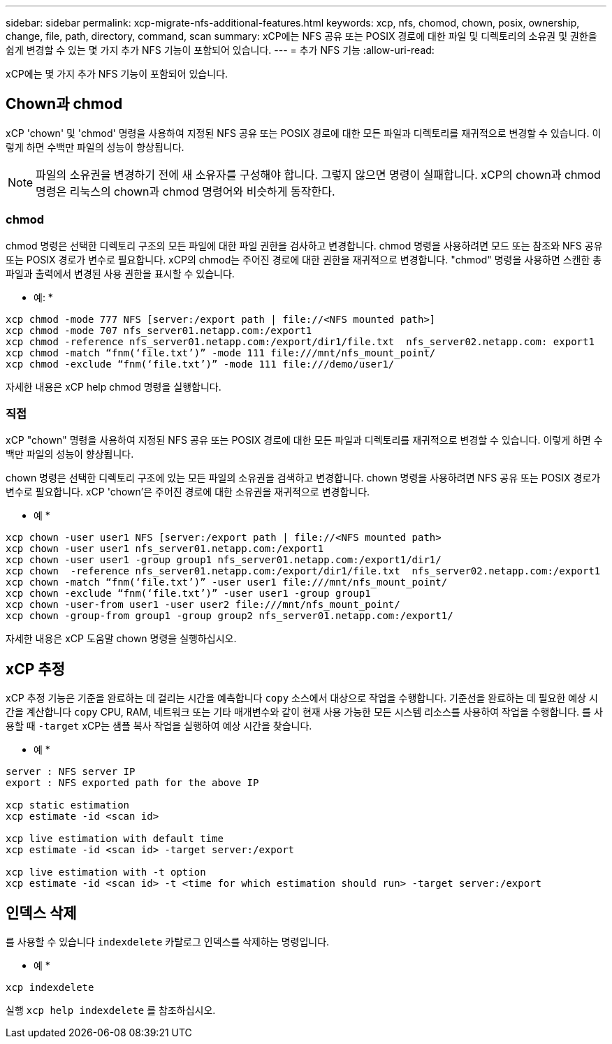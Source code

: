---
sidebar: sidebar 
permalink: xcp-migrate-nfs-additional-features.html 
keywords: xcp, nfs, chomod, chown, posix, ownership, change, file, path, directory, command, scan 
summary: xCP에는 NFS 공유 또는 POSIX 경로에 대한 파일 및 디렉토리의 소유권 및 권한을 쉽게 변경할 수 있는 몇 가지 추가 NFS 기능이 포함되어 있습니다. 
---
= 추가 NFS 기능
:allow-uri-read: 


[role="lead"]
xCP에는 몇 가지 추가 NFS 기능이 포함되어 있습니다.



== Chown과 chmod

xCP 'chown' 및 'chmod' 명령을 사용하여 지정된 NFS 공유 또는 POSIX 경로에 대한 모든 파일과 디렉토리를 재귀적으로 변경할 수 있습니다. 이렇게 하면 수백만 파일의 성능이 향상됩니다.


NOTE: 파일의 소유권을 변경하기 전에 새 소유자를 구성해야 합니다. 그렇지 않으면 명령이 실패합니다. xCP의 chown과 chmod 명령은 리눅스의 chown과 chmod 명령어와 비슷하게 동작한다.



=== chmod

chmod 명령은 선택한 디렉토리 구조의 모든 파일에 대한 파일 권한을 검사하고 변경합니다. chmod 명령을 사용하려면 모드 또는 참조와 NFS 공유 또는 POSIX 경로가 변수로 필요합니다. xCP의 chmod는 주어진 경로에 대한 권한을 재귀적으로 변경합니다. "chmod" 명령을 사용하면 스캔한 총 파일과 출력에서 변경된 사용 권한을 표시할 수 있습니다.

* 예: *

....
xcp chmod -mode 777 NFS [server:/export path | file://<NFS mounted path>]
xcp chmod -mode 707 nfs_server01.netapp.com:/export1
xcp chmod -reference nfs_server01.netapp.com:/export/dir1/file.txt  nfs_server02.netapp.com: export1
xcp chmod -match “fnm(‘file.txt’)” -mode 111 file:///mnt/nfs_mount_point/
xcp chmod -exclude “fnm(‘file.txt’)” -mode 111 file:///demo/user1/
....
자세한 내용은 xCP help chmod 명령을 실행합니다.



=== 직접

xCP "chown" 명령을 사용하여 지정된 NFS 공유 또는 POSIX 경로에 대한 모든 파일과 디렉토리를 재귀적으로 변경할 수 있습니다. 이렇게 하면 수백만 파일의 성능이 향상됩니다.

chown 명령은 선택한 디렉토리 구조에 있는 모든 파일의 소유권을 검색하고 변경합니다. chown 명령을 사용하려면 NFS 공유 또는 POSIX 경로가 변수로 필요합니다. xCP 'chown'은 주어진 경로에 대한 소유권을 재귀적으로 변경합니다.

* 예 *

....
xcp chown -user user1 NFS [server:/export path | file://<NFS mounted path>
xcp chown -user user1 nfs_server01.netapp.com:/export1
xcp chown -user user1 -group group1 nfs_server01.netapp.com:/export1/dir1/
xcp chown  -reference nfs_server01.netapp.com:/export/dir1/file.txt  nfs_server02.netapp.com:/export1
xcp chown -match “fnm(‘file.txt’)” -user user1 file:///mnt/nfs_mount_point/
xcp chown -exclude “fnm(‘file.txt’)” -user user1 -group group1
xcp chown -user-from user1 -user user2 file:///mnt/nfs_mount_point/
xcp chown -group-from group1 -group group2 nfs_server01.netapp.com:/export1/
....
자세한 내용은 xCP 도움말 chown 명령을 실행하십시오.



== xCP 추정

xCP 추정 기능은 기준을 완료하는 데 걸리는 시간을 예측합니다 `copy` 소스에서 대상으로 작업을 수행합니다. 기준선을 완료하는 데 필요한 예상 시간을 계산합니다 `copy` CPU, RAM, 네트워크 또는 기타 매개변수와 같이 현재 사용 가능한 모든 시스템 리소스를 사용하여 작업을 수행합니다. 를 사용할 때 `-target` xCP는 샘플 복사 작업을 실행하여 예상 시간을 찾습니다.

* 예 *

....
server : NFS server IP
export : NFS exported path for the above IP

xcp static estimation
xcp estimate -id <scan id>

xcp live estimation with default time
xcp estimate -id <scan id> -target server:/export

xcp live estimation with -t option
xcp estimate -id <scan id> -t <time for which estimation should run> -target server:/export
....


== 인덱스 삭제

를 사용할 수 있습니다 `indexdelete` 카탈로그 인덱스를 삭제하는 명령입니다.

* 예 *

[listing]
----
xcp indexdelete
----
실행 `xcp help indexdelete` 를 참조하십시오.
